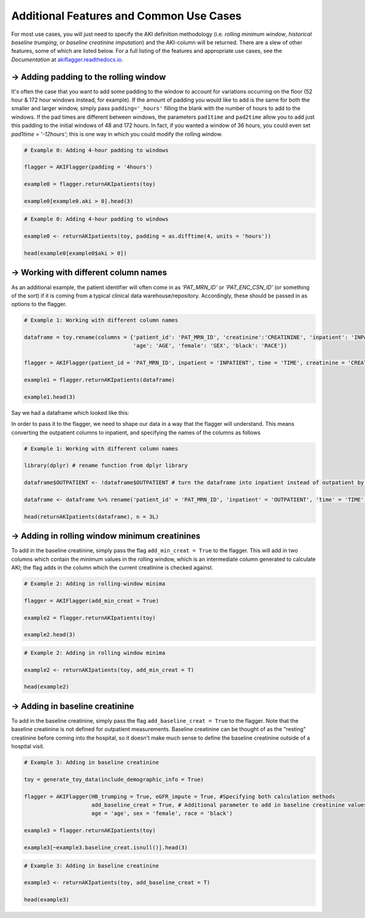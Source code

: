 ========================================
Additional Features and Common Use Cases
========================================

For most use cases, you will just need to specify the AKI definition methodology (i.e. `rolling minimum window`, `historical baseline trumping`, or `baseline creatinine imputation`) and the AKI-column will be returned. There are a slew of other features, some of which are listed below. For a full listing of the features and appropriate use cases, see the `Documentation` at `akiflagger.readthedocs.io <https://akiflagger.readthedocs.io/en/latest/>`_.


**→ Adding padding to the rolling window**
==========================================


It's often the case that you want to add some padding to the window to account for variations occurring on the floor (52 hour & 172 hour windows instead, for example). If the amount of padding you would like to add is the same for both the smaller and larger window, simply pass ``padding='_hours'`` filling the blank with the number of hours to add to the windows.
If the pad times are different between windows, the parameters ``pad1time`` and ``pad2time`` allow you to add just this padding to the initial windows of 48 and 172 hours. In fact, if you wanted a window of 36 hours, you could even set `pad1time = '-12hours'`; this is one way in which you could modify the rolling window. 

.. option:: Python

.. code-block:: python

    # Example 0: Adding 4-hour padding to windows

    flagger = AKIFlagger(padding = '4hours')

    example0 = flagger.returnAKIpatients(toy)

    example0[example0.aki > 0].head(3)

.. csv-table::
    :file: ../doc_csvs/python/example0.csv

.. option:: R

.. code-block:: R

    # Example 0: Adding 4-hour padding to windows

    example0 <- returnAKIpatients(toy, padding = as.difftime(4, units = 'hours'))

    head(example0[example0$aki > 0])

.. csv-table::
    :file: ../doc_csvs/r/example0.csv

**→ Working with different column names**
=========================================

.. option:: Python
As an additional example, the patient identifier will often come in as *'PAT_MRN_ID'* or *'PAT_ENC_CSN_ID'* (or something of the sort) if it is coming from a typical clinical data warehouse/repository. Accordingly, these should be passed in as options to the flagger. 

.. code-block:: python

    # Example 1: Working with different column names 

    dataframe = toy.rename(columns = {'patient_id': 'PAT_MRN_ID', 'creatinine':'CREATININE', 'inpatient': 'INPATIENT', 'time': 'TIME'
                                      'age': 'AGE', 'female': 'SEX', 'black': 'RACE'})

    flagger = AKIFlagger(patient_id = 'PAT_MRN_ID', inpatient = 'INPATIENT', time = 'TIME', creatinine = 'CREATININE', age = 'AGE', sex = 'SEX', race = 'RACE')

    example1 = flagger.returnAKIpatients(dataframe)

    example1.head(3)

.. csv-table::
    :file: ../doc_csvs/python/example1.csv

.. option:: R

Say we had a dataframe which looked like this: 

.. csv-table::
    :file: ../doc_csvs/r/df_example1.csv

In order to pass it to the flagger, we need to shape our data in a way that the flagger will understand. This means converting the outpatient columns to inpatient, and specifying the names of the columns as follows

.. code-block:: R

    # Example 1: Working with different column names

    library(dplyr) # rename function from dplyr library 
    
    dataframe$OUTPATIENT <- !dataframe$OUTPATIENT # turn the dataframe into inpatient instead of outpatient by logically inverting it

    dataframe <- dataframe %>% rename('patient_id' = 'PAT_MRN_ID', 'inpatient' = 'OUTPATIENT', 'time' = 'TIME', 'creatinine' = 'CREATININE')
    
    head(returnAKIpatients(dataframe), n = 3L)

.. csv-table::
    :file: ../doc_csvs/r/example1.csv

**→ Adding in rolling window minimum creatinines**
==================================================

To add in the baseline creatinine, simply pass the flag ``add_min_creat = True`` to the flagger. This will add in two columns which contain the minimum values in the rolling window, which is an intermediate column generated to calculate AKI; the flag adds in the column which the current creatinine is checked against.

.. option:: Python
.. code-block:: python

    # Example 2: Adding in rolling-window minima
    
    flagger = AKIFlagger(add_min_creat = True)
    
    example2 = flagger.returnAKIpatients(toy)
    
    example2.head(3)
    
.. csv-table::
    :file: ../doc_csvs/python/example2.csv

.. option:: R
.. code-block:: R

    # Example 2: Adding in rolling window minima

    example2 <- returnAKIpatients(toy, add_min_creat = T)

    head(example2)

.. csv-table:: 
    :file: ../doc_csvs/r/example2.csv

**→ Adding in baseline creatinine**
===================================

To add in the baseline creatinine, simply pass the flag ``add_baseline_creat = True`` to the flagger. Note that the baseline creatinine is not defined for outpatient measurements. Baseline creatinine can be thought of as the "resting" creatinine before coming into the hospital, so it doesn't make much sense to define the baseline creatinine outside of a hospital visit. 

.. option:: Python
.. code-block:: python

    # Example 3: Adding in baseline creatinine 

    toy = generate_toy_data(include_demographic_info = True)

    flagger = AKIFlagger(HB_trumping = True, eGFR_impute = True, #Specifying both calculation methods
                         add_baseline_creat = True, # Additional parameter to add in baseline creatinine values
                         age = 'age', sex = 'female', race = 'black')

    example3 = flagger.returnAKIpatients(toy)

    example3[~example3.baseline_creat.isnull()].head(3)

.. csv-table::
    :file: ../doc_csvs/python/example3.csv

.. option:: R
.. code-block:: R

    # Example 3: Adding in baseline creatinine

    example3 <- returnAKIpatients(toy, add_baseline_creat = T)

    head(example3)

.. csv-table:: 
    :file: ../doc_csvs/r/example3.csv
